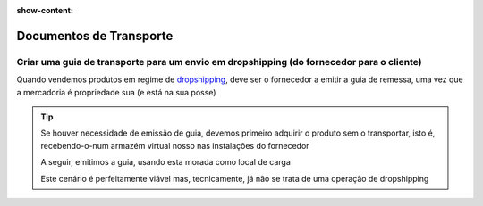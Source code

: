 :show-content:

========================
Documentos de Transporte
========================

.. seealso::
    :ref:`Consulte o nosso Guia sobre Guias de remessa / Guias de transporte <fiscal_documents_transportationDocs>`

Criar uma guia de transporte para um envio em dropshipping (do fornecedor para o cliente)
=========================================================================================
Quando vendemos produtos em regime de `dropshipping <https://en.wikipedia.org/wiki/Drop_shipping>`_, deve ser o fornecedor a emitir a guia de remessa, uma vez que a mercadoria é propriedade sua (e está na sua posse)

.. tip::
    Se houver necessidade de emissão de guia, devemos primeiro adquirir o produto sem o transportar, isto é, recebendo-o-num armazém virtual nosso nas instalações do fornecedor

    A seguir, emitimos a guia, usando esta morada como local de carga

    Este cenário é perfeitamente viável mas, tecnicamente, já não se trata de uma operação de dropshipping
